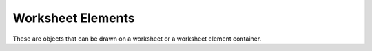 Worksheet Elements
===================

These are objects that can be drawn on a worksheet or a worksheet element container.

.. doxygenclass:: Image
   :members:

.. doxygenclass:: InfoElement
   :members:

.. doxygenclass:: TextLabel
   :members:
